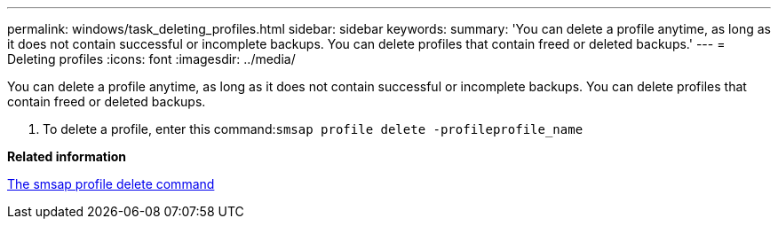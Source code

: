 ---
permalink: windows/task_deleting_profiles.html
sidebar: sidebar
keywords: 
summary: 'You can delete a profile anytime, as long as it does not contain successful or incomplete backups. You can delete profiles that contain freed or deleted backups.'
---
= Deleting profiles
:icons: font
:imagesdir: ../media/

[.lead]
You can delete a profile anytime, as long as it does not contain successful or incomplete backups. You can delete profiles that contain freed or deleted backups.

. To delete a profile, enter this command:``smsap profile delete -profileprofile_name``

*Related information*

xref:reference_the_smosmsapprofile_delete_command.adoc[The smsap profile delete command]
